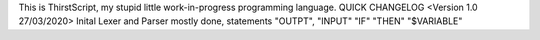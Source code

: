 This is ThirstScript, my stupid little work-in-progress programming language.
QUICK CHANGELOG
<Version 1.0 27/03/2020>
Inital Lexer and Parser mostly done, statements "OUTPT", "INPUT" "IF" "THEN" "$VARIABLE"
